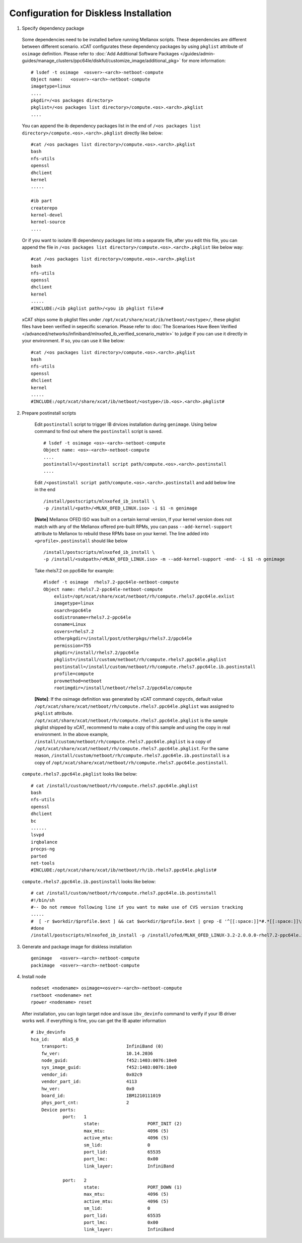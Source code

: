 Configuration for Diskless Installation
=======================================

1. Specify dependency package 

  Some dependencies need to be installed before running Mellanox scripts. These dependencies are different between different scenario. xCAT configurates these dependency packages by using ``pkglist`` attribute of ``osimage`` definition. Please refer to :doc:`Add Additional Software Packages </guides/admin-guides/manage_clusters/ppc64le/diskful/customize_image/additional_pkg>` for more information::

    # lsdef -t osimage  <osver>-<arch>-netboot-compute 
    Object name:   <osver>-<arch>-netboot-compute
    imagetype=linux
    ....
    pkgdir=/<os packages directory>
    pkglist=/<os packages list directory>/compute.<os>.<arch>.pkglist
    ....

  You can append the ib dependency packages list in the end of ``/<os packages list directory>/compute.<os>.<arch>.pkglist`` directly like below: ::

    #cat /<os packages list directory>/compute.<os>.<arch>.pkglist
    bash
    nfs-utils
    openssl
    dhclient
    kernel
    .....

    #ib part
    createrepo
    kernel-devel
    kernel-source
    ....


  Or if you want to isolate IB dependency packages list into a separate file, after you edit this file, you can append the file in ``/<os packages list directory>/compute.<os>.<arch>.pkglist`` like below way: ::

    #cat /<os packages list directory>/compute.<os>.<arch>.pkglist
    bash
    nfs-utils
    openssl
    dhclient
    kernel
    .....
    #INCLUDE:/<ib pkglist path>/<you ib pkglist file>#

  xCAT ships some ib pkglist files under ``/opt/xcat/share/xcat/ib/netboot/<ostype>/``, these pkglist files have been verified in sepecific scenarion. Please refer to :doc:`The Scenarioes Have Been Verified </advanced/networks/infiniband/mlnxofed_ib_verified_scenario_matrix>` to judge if you can use it directly in your environment. If so, you can use it like below: ::

    #cat /<os packages list directory>/compute.<os>.<arch>.pkglist
    bash
    nfs-utils
    openssl
    dhclient
    kernel
    .....
    #INCLUDE:/opt/xcat/share/xcat/ib/netboot/<ostype>/ib.<os>.<arch>.pkglist#


2. Prepare postinstall scripts 

  Edit ``postinstall`` script to trigger IB drvices installation during ``genimage``. Using below command to find out where the ``postinstall`` script is saved. ::
 
    # lsdef -t osimage <os>-<arch>-netboot-compute
    Object name: <os>-<arch>-netboot-compute
    ....
    postinstall=/<postinstall script path/compute.<os>.<arch>.postinstall
    ....


		
  Edit ``/<postinstall script path/compute.<os>.<arch>.postinstall`` and add below line in the end ::

        /install/postscripts/mlnxofed_ib_install \
        -p /install/<path>/<MLNX_OFED_LINUX.iso> -i $1 -n genimage


  **[Note]** Mellanox OFED ISO was built on a certain kernal version, If your kernel version does not match with any of the Mellanox offered pre-built RPMs, you can pass ``--add-kernel-support`` attribute to Mellanox to rebuild these RPMs base on your kernel. The line added into ``<profile>.postinstall`` should like below ::
  
        /install/postscripts/mlnxofed_ib_install \
        -p /install/<subpath>/<MLNX_OFED_LINUX.iso> -m --add-kernel-support -end- -i $1 -n genimage
  
		
  Take rhels7.2 on ppc64le for example:  ::

    #lsdef -t osimage  rhels7.2-ppc64le-netboot-compute
    Object name: rhels7.2-ppc64le-netboot-compute
        exlist=/opt/xcat/share/xcat/netboot/rh/compute.rhels7.ppc64le.exlist
        imagetype=linux
        osarch=ppc64le
        osdistroname=rhels7.2-ppc64le
        osname=Linux
        osvers=rhels7.2
        otherpkgdir=/install/post/otherpkgs/rhels7.2/ppc64le
        permission=755
        pkgdir=/install/rhels7.2/ppc64le
        pkglist=/install/custom/netboot/rh/compute.rhels7.ppc64le.pkglist
        postinstall=/install/custom/netboot/rh/compute.rhels7.ppc64le.ib.postinstall
        profile=compute
        provmethod=netboot
        rootimgdir=/install/netboot/rhels7.2/ppc64le/compute


  **[Note]**: If the osimage definition was generated by xCAT command ``copycds``, default value ``/opt/xcat/share/xcat/netboot/rh/compute.rhels7.ppc64le.pkglist`` was assigned to ``pkglist`` attribute. ``/opt/xcat/share/xcat/netboot/rh/compute.rhels7.ppc64le.pkglist`` is the sample pkglist shipped by xCAT, recommend to make a copy of this sample and using the copy in real environment. In the above example, ``/install/custom/netboot/rh/compute.rhels7.ppc64le.pkglist`` is a copy of ``/opt/xcat/share/xcat/netboot/rh/compute.rhels7.ppc64le.pkglist``. For the same reason, ``/install/custom/netboot/rh/compute.rhels7.ppc64le.ib.postinstall`` is a copy of ``/opt/xcat/share/xcat/netboot/rh/compute.rhels7.ppc64le.postinstall``. ::

 ``compute.rhels7.ppc64le.pkglist`` looks like below:  ::

    # cat /install/custom/netboot/rh/compute.rhels7.ppc64le.pkglist
    bash
    nfs-utils
    openssl
    dhclient
    bc
    ......
    lsvpd
    irqbalance
    procps-ng
    parted
    net-tools
    #INCLUDE:/opt/xcat/share/xcat/ib/netboot/rh/ib.rhels7.ppc64le.pkglist#

 ``compute.rhels7.ppc64le.ib.postinstall`` looks like below: ::

    # cat /install/custom/netboot/rh/compute.rhels7.ppc64le.ib.postinstall
    #!/bin/sh
    #-- Do not remove following line if you want to make use of CVS version tracking
    .....
    #  [ -r $workdir/$profile.$ext ] && cat $workdir/$profile.$ext | grep -E '^[[:space:]]*#.*[[:space:]]\$Id' >> $installroot/etc/IMGVERSION
    #done
    /install/postscripts/mlnxofed_ib_install -p /install/ofed/MLNX_OFED_LINUX-3.2-2.0.0.0-rhel7.2-ppc64le.iso -i $1 -n genimage   

3. Generate and package image for diskless installation ::

	genimage   <osver>-<arch>-netboot-compute 
	packimage  <osver>-<arch>-netboot-compute

4. Install node ::

	nodeset <nodename> osimage=<osver>-<arch>-netboot-compute 
	rsetboot <nodename> net
	rpower <nodename> reset

  After installation, you can login target ndoe and issue ``ibv_devinfo`` command to verify if your IB driver works well. if everything is fine, you can get the IB apater information ::

    # ibv_devinfo
    hca_id:	mlx5_0
	transport:			InfiniBand (0)
	fw_ver:				10.14.2036
	node_guid:			f452:1403:0076:10e0
	sys_image_guid:			f452:1403:0076:10e0
	vendor_id:			0x02c9
	vendor_part_id:			4113
	hw_ver:				0x0
	board_id:			IBM1210111019
	phys_port_cnt:			2
	Device ports:
		port:	1
			state:			PORT_INIT (2)
			max_mtu:		4096 (5)
			active_mtu:		4096 (5)
			sm_lid:			0
			port_lid:		65535
			port_lmc:		0x00
			link_layer:		InfiniBand

		port:	2
			state:			PORT_DOWN (1)
			max_mtu:		4096 (5)
			active_mtu:		4096 (5)
			sm_lid:			0
			port_lid:		65535
			port_lmc:		0x00
			link_layer:		InfiniBand	
